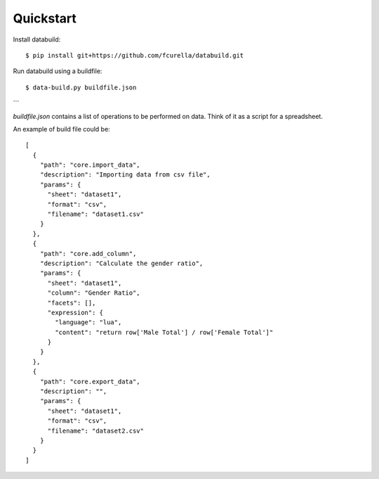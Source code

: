 Quickstart
-----------

Install databuild::

  $ pip install git+https://github.com/fcurella/databuild.git

Run databuild using a buildfile::

  $ data-build.py buildfile.json

```

`buildfile.json` contains a list of operations to be performed on data. Think of it as a script for a spreadsheet.

An example of build file could be::

    [
      {
        "path": "core.import_data",
        "description": "Importing data from csv file",
        "params": {
          "sheet": "dataset1",
          "format": "csv",
          "filename": "dataset1.csv"
        }
      },
      {
        "path": "core.add_column",
        "description": "Calculate the gender ratio",
        "params": {
          "sheet": "dataset1",
          "column": "Gender Ratio",
          "facets": [],
          "expression": {
            "language": "lua",
            "content": "return row['Male Total'] / row['Female Total']"
          }
        }
      },
      {
        "path": "core.export_data",
        "description": "",
        "params": {
          "sheet": "dataset1",
          "format": "csv",
          "filename": "dataset2.csv"
        }
      }
    ]
